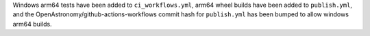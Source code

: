 Windows arm64 tests have been added to ``ci_workflows.yml``, arm64 wheel builds
have been added to ``publish.yml``, and the OpenAstronomy/github-actions-workflows
commit hash for ``publish.yml`` has been bumped to allow windows arm64 builds.
